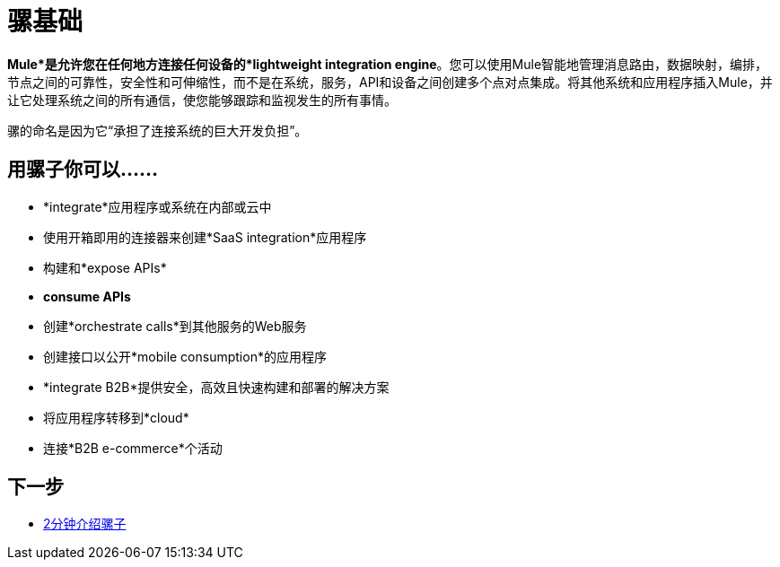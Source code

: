 = 骡基础
:keywords: studio, server, components, connectors, elements, big picture, architecture

*Mule*是允许您在任何地方连接任何设备的*lightweight integration engine*。您可以使用Mule智能地管理消息路由，数据映射，编排，节点之间的可靠性，安全性和可伸缩性，而不是在系统，服务，API和设备之间创建多个点对点集成。将其他系统和应用程序插入Mule，并让它处理系统之间的所有通信，使您能够跟踪和监视发生的所有事情。

骡的命名是因为它“承担了连接系统的巨大开发负担”。

== 用骡子你可以......

*  *integrate*应用程序或系统在内部或云中
* 使用开箱即用的连接器来创建*SaaS integration*应用程序
* 构建和*expose APIs*
*  *consume APIs*
* 创建*orchestrate calls*到其他服务的Web服务
* 创建接口以公开*mobile consumption*的应用程序
*  *integrate B2B*提供安全，高效且快速构建和部署的解决方案
* 将应用程序转移到*cloud*
* 连接*B2B e-commerce*个活动


== 下一步

*  link:http://www.youtube.com/watch?v=OtchRiDHHwo[2分钟介绍骡子]

